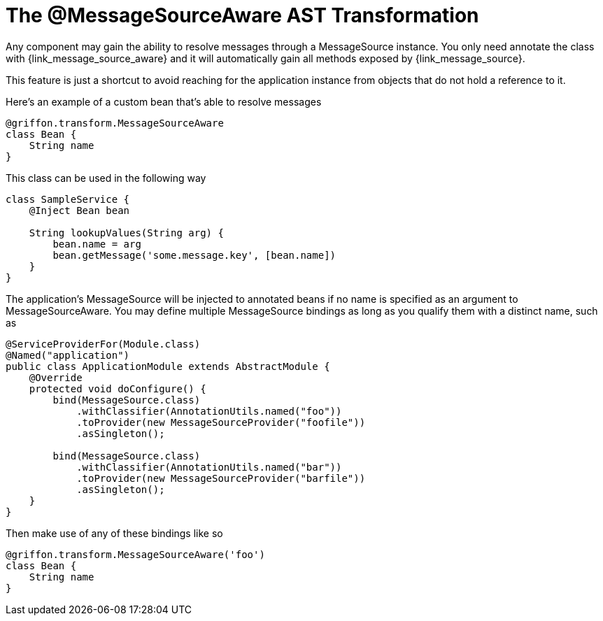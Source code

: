 
[[_internationalization_message_source_transformation]]
= The @MessageSourceAware AST Transformation

Any component may gain the ability to resolve messages through a +MessageSource+
instance. You only need annotate the class with +{link_message_source_aware}+
and it will automatically gain all methods exposed by +{link_message_source}+.

This feature is just a shortcut to avoid reaching for the application instance
from objects that do not hold a reference to it.

Here's an example of a custom bean that's able to resolve messages

[source,groovy,options="nowrap"]
[subs="verbatim,attributes"]
----
@griffon.transform.MessageSourceAware
class Bean {
    String name
}
----

This class can be used in the following way

[source,groovy,options="nowrap"]
[subs="verbatim,attributes"]
----
class SampleService {
    @Inject Bean bean

    String lookupValues(String arg) {
        bean.name = arg
        bean.getMessage('some.message.key', [bean.name])
    }
}
----

The application's +MessageSource+ will be injected to annotated beans if no name is
specified as an argument to +MessageSourceAware+. You may define multiple +MessageSource+
bindings as long as you qualify them with a distinct name, such as

[source,java,options="nowrap"]
[subs="verbatim,attributes"]
----
@ServiceProviderFor(Module.class)
@Named("application")
public class ApplicationModule extends AbstractModule {
    @Override
    protected void doConfigure() {
        bind(MessageSource.class)
            .withClassifier(AnnotationUtils.named("foo"))
            .toProvider(new MessageSourceProvider("foofile"))
            .asSingleton();

        bind(MessageSource.class)
            .withClassifier(AnnotationUtils.named("bar"))
            .toProvider(new MessageSourceProvider("barfile"))
            .asSingleton();
    }
}
----

Then make use of any of these bindings like so

[source,groovy,options="nowrap"]
[subs="verbatim,attributes"]
----
@griffon.transform.MessageSourceAware('foo')
class Bean {
    String name
}
----
